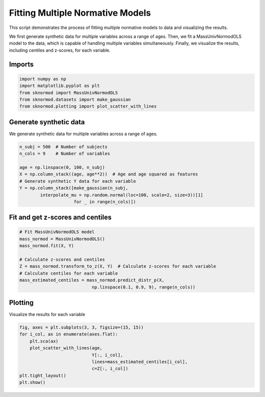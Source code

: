 
.. DO NOT EDIT.
.. THIS FILE WAS AUTOMATICALLY GENERATED BY SPHINX-GALLERY.
.. TO MAKE CHANGES, EDIT THE SOURCE PYTHON FILE:
.. "auto_examples/plot_massunivnormodols.py"
.. LINE NUMBERS ARE GIVEN BELOW.

.. only:: html

    .. note::
        :class: sphx-glr-download-link-note

        :ref:`Go to the end <sphx_glr_download_auto_examples_plot_massunivnormodols.py>`
        to download the full example code.

.. rst-class:: sphx-glr-example-title

.. _sphx_glr_auto_examples_plot_massunivnormodols.py:


=================================
Fitting Multiple Normative Models
=================================

This script demonstrates the process of fitting multiple normative models to data and visualizing the results.

We first generate synthetic data for multiple variables across a range of ages. Then, we fit a MassUnivNormodOLS model to the data, which is capable of handling multiple variables simultaneously. Finally, we visualize the results, including centiles and z-scores, for each variable.

.. GENERATED FROM PYTHON SOURCE LINES 13-15

Imports
-------

.. GENERATED FROM PYTHON SOURCE LINES 15-21

.. code-block:: Python

    import numpy as np
    import matplotlib.pyplot as plt
    from sknormod import MassUnivNormodOLS
    from sknormod.datasets import make_gaussian
    from sknormod.plotting import plot_scatter_with_lines








.. GENERATED FROM PYTHON SOURCE LINES 22-25

Generate synthetic data
-----------------------
We generate synthetic data for multiple variables across a range of ages.

.. GENERATED FROM PYTHON SOURCE LINES 25-35

.. code-block:: Python

    n_subj = 500  # Number of subjects
    n_cols = 9    # Number of variables

    age = np.linspace(0, 100, n_subj) 
    X = np.column_stack((age, age**2))  # Age and age squared as features
    # Generate synthetic Y data for each variable
    Y = np.column_stack([make_gaussian(n_subj, 
            interpolate_mu = np.random.normal(loc=100, scale=2, size=3))[1] 
                         for _ in range(n_cols)])  








.. GENERATED FROM PYTHON SOURCE LINES 36-38

Fit and get z-scores and centiles
---------------------------------

.. GENERATED FROM PYTHON SOURCE LINES 38-49

.. code-block:: Python


    # Fit MassUnivNormodOLS model
    mass_normod = MassUnivNormodOLS()
    mass_normod.fit(X, Y)

    # Calculate z-scores and centiles
    Z = mass_normod.transform_to_z(X, Y)  # Calculate z-scores for each variable
    # Calculate centiles for each variable
    mass_estimated_centiles = mass_normod.predict_distr_p(X, 
                                np.linspace(0.1, 0.9, 9), range(n_cols))  








.. GENERATED FROM PYTHON SOURCE LINES 50-53

Plotting
--------
Visualize the results for each variable

.. GENERATED FROM PYTHON SOURCE LINES 53-62

.. code-block:: Python

    fig, axes = plt.subplots(3, 3, figsize=(15, 15))  
    for i_col, ax in enumerate(axes.flat):
        plt.sca(ax)  
        plot_scatter_with_lines(age, 
                                Y[:, i_col], 
                                lines=mass_estimated_centiles[i_col], 
                                c=Z[:, i_col])  
    plt.tight_layout()  
    plt.show()  



.. image-sg:: /auto_examples/images/sphx_glr_plot_massunivnormodols_001.png
   :alt: plot massunivnormodols
   :srcset: /auto_examples/images/sphx_glr_plot_massunivnormodols_001.png
   :class: sphx-glr-single-img






.. rst-class:: sphx-glr-timing

   **Total running time of the script:** (0 minutes 0.461 seconds)


.. _sphx_glr_download_auto_examples_plot_massunivnormodols.py:

.. only:: html

  .. container:: sphx-glr-footer sphx-glr-footer-example

    .. container:: sphx-glr-download sphx-glr-download-jupyter

      :download:`Download Jupyter notebook: plot_massunivnormodols.ipynb <plot_massunivnormodols.ipynb>`

    .. container:: sphx-glr-download sphx-glr-download-python

      :download:`Download Python source code: plot_massunivnormodols.py <plot_massunivnormodols.py>`


.. only:: html

 .. rst-class:: sphx-glr-signature

    `Gallery generated by Sphinx-Gallery <https://sphinx-gallery.github.io>`_
